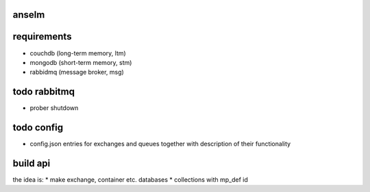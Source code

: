 anselm
======



requirements
============

* couchdb (long-term memory, ltm)
* mongodb (short-term memory, stm)
* rabbidmq (message broker, msg)

todo rabbitmq
=============
* prober shutdown

todo config
===========

* config.json entries for exchanges and queues together with
  description of their functionality


build api
=========

the idea is:
* make exchange, container etc. databases
* collections with mp_def id
